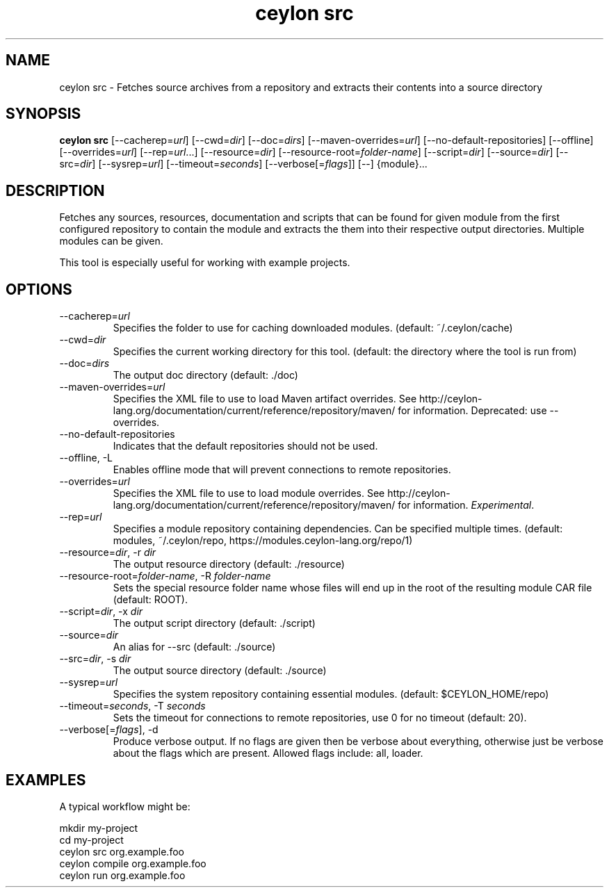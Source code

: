 '\" -*- coding: us-ascii -*-
.if \n(.g .ds T< \\FC
.if \n(.g .ds T> \\F[\n[.fam]]
.de URL
\\$2 \(la\\$1\(ra\\$3
..
.if \n(.g .mso www.tmac
.TH "ceylon src" 1 "10 March 2016" "" ""
.SH NAME
ceylon src \- Fetches source archives from a repository and extracts their contents into a source directory
.SH SYNOPSIS
'nh
.fi
.ad l
\fBceylon src\fR \kx
.if (\nx>(\n(.l/2)) .nr x (\n(.l/5)
'in \n(.iu+\nxu
[--cacherep=\fIurl\fR] [--cwd=\fIdir\fR] [--doc=\fIdirs\fR] [--maven-overrides=\fIurl\fR] [--no-default-repositories] [--offline] [--overrides=\fIurl\fR] [--rep=\fIurl\fR...] [--resource=\fIdir\fR] [--resource-root=\fIfolder-name\fR] [--script=\fIdir\fR] [--source=\fIdir\fR] [--src=\fIdir\fR] [--sysrep=\fIurl\fR] [--timeout=\fIseconds\fR] [--verbose[=\fIflags\fR]] [--] {module}\&...
'in \n(.iu-\nxu
.ad b
'hy
.SH DESCRIPTION
Fetches any sources, resources, documentation and scripts that can be found for given \*(T<module\*(T> from the first configured repository to contain the module and extracts the them into their respective output directories. Multiple modules can be given.
.PP
This tool is especially useful for working with example projects.
.SH OPTIONS
.TP 
--cacherep=\fIurl\fR
Specifies the folder to use for caching downloaded modules. (default: \*(T<~/.ceylon/cache\*(T>)
.TP 
--cwd=\fIdir\fR
Specifies the current working directory for this tool. (default: the directory where the tool is run from)
.TP 
--doc=\fIdirs\fR
The output doc directory (default: \*(T<./doc\*(T>)
.TP 
--maven-overrides=\fIurl\fR
Specifies the XML file to use to load Maven artifact overrides. See http://ceylon-lang.org/documentation/current/reference/repository/maven/ for information. Deprecated: use --overrides.
.TP 
--no-default-repositories
Indicates that the default repositories should not be used.
.TP 
--offline, -L
Enables offline mode that will prevent connections to remote repositories.
.TP 
--overrides=\fIurl\fR
Specifies the XML file to use to load module overrides. See http://ceylon-lang.org/documentation/current/reference/repository/maven/ for information. \fIExperimental\fR.
.TP 
--rep=\fIurl\fR
Specifies a module repository containing dependencies. Can be specified multiple times. (default: \*(T<modules\*(T>, \*(T<~/.ceylon/repo\*(T>, \*(T<https://modules.ceylon\-lang.org/repo/1\*(T>)
.TP 
--resource=\fIdir\fR, -r \fIdir\fR
The output resource directory (default: \*(T<./resource\*(T>)
.TP 
--resource-root=\fIfolder-name\fR, -R \fIfolder-name\fR
Sets the special resource folder name whose files will end up in the root of the resulting module CAR file (default: ROOT).
.TP 
--script=\fIdir\fR, -x \fIdir\fR
The output script directory (default: \*(T<./script\*(T>)
.TP 
--source=\fIdir\fR
An alias for \*(T<\-\-src\*(T> (default: \*(T<./source\*(T>)
.TP 
--src=\fIdir\fR, -s \fIdir\fR
The output source directory (default: \*(T<./source\*(T>)
.TP 
--sysrep=\fIurl\fR
Specifies the system repository containing essential modules. (default: \*(T<$CEYLON_HOME/repo\*(T>)
.TP 
--timeout=\fIseconds\fR, -T \fIseconds\fR
Sets the timeout for connections to remote repositories, use 0 for no timeout (default: 20).
.TP 
--verbose[=\fIflags\fR], -d
Produce verbose output. If no \*(T<flags\*(T> are given then be verbose about everything, otherwise just be verbose about the flags which are present. Allowed flags include: \*(T<all\*(T>, \*(T<loader\*(T>.
.SH EXAMPLES
A typical workflow might be:
.PP
.nf
\*(T<mkdir my\-project
cd my\-project
ceylon src org.example.foo
ceylon compile org.example.foo
ceylon run org.example.foo\*(T>
.fi
